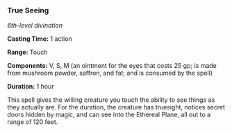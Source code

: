 *** True Seeing
:PROPERTIES:
:CUSTOM_ID: true-seeing
:END:
/6th-level divination/

*Casting Time:* 1 action

*Range:* Touch

*Components:* V, S, M (an ointment for the eyes that costs 25 gp; is
made from mushroom powder, saffron, and fat; and is consumed by the
spell)

*Duration:* 1 hour

This spell gives the willing creature you touch the ability to see
things as they actually are. For the duration, the creature has
truesight, notices secret doors hidden by magic, and can see into the
Ethereal Plane, all out to a range of 120 feet.
